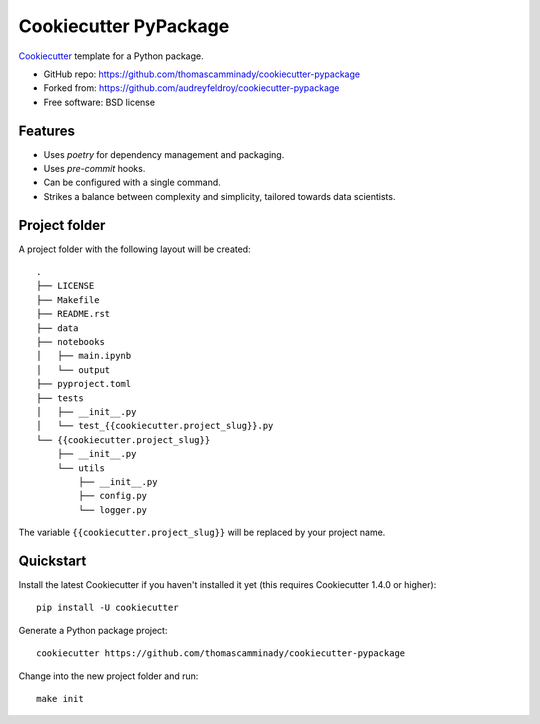 ======================
Cookiecutter PyPackage
======================

Cookiecutter_ template for a Python package.

* GitHub repo: https://github.com/thomascamminady/cookiecutter-pypackage
* Forked from: https://github.com/audreyfeldroy/cookiecutter-pypackage
* Free software: BSD license

Features
--------

* Uses `poetry` for dependency management and packaging.
* Uses `pre-commit` hooks.
* Can be configured with a single command.
* Strikes a balance between complexity and simplicity, tailored towards data scientists.


Project folder
--------
A project folder with the following layout will be created::

    .
    ├── LICENSE
    ├── Makefile
    ├── README.rst
    ├── data
    ├── notebooks
    │   ├── main.ipynb
    │   └── output
    ├── pyproject.toml
    ├── tests
    │   ├── __init__.py
    │   └── test_{{cookiecutter.project_slug}}.py
    └── {{cookiecutter.project_slug}}
        ├── __init__.py
        └── utils
            ├── __init__.py
            ├── config.py
            └── logger.py

The variable ``{{cookiecutter.project_slug}}`` will be replaced by your project name. 

Quickstart
----------

Install the latest Cookiecutter if you haven't installed it yet (this requires
Cookiecutter 1.4.0 or higher)::

    pip install -U cookiecutter

Generate a Python package project::

    cookiecutter https://github.com/thomascamminady/cookiecutter-pypackage
    
Change into the new project folder and run::

    make init 
    
    
.. _Cookiecutter: https://github.com/cookiecutter/cookiecutter
